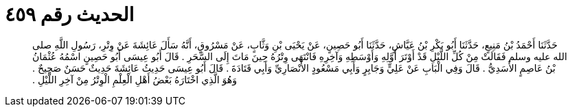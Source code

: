 
= الحديث رقم ٤٥٩

[quote.hadith]
حَدَّثَنَا أَحْمَدُ بْنُ مَنِيعٍ، حَدَّثَنَا أَبُو بَكْرِ بْنُ عَيَّاشٍ، حَدَّثَنَا أَبُو حَصِينٍ، عَنْ يَحْيَى بْنِ وَثَّابٍ، عَنْ مَسْرُوقٍ، أَنَّهُ سَأَلَ عَائِشَةَ عَنْ وِتْرِ، رَسُولِ اللَّهِ صلى الله عليه وسلم فَقَالَتْ مِنْ كُلِّ اللَّيْلِ قَدْ أَوْتَرَ أَوَّلِهِ وَأَوْسَطِهِ وَآخِرِهِ فَانْتَهَى وِتْرُهُ حِينَ مَاتَ إِلَى السَّحَرِ ‏.‏ قَالَ أَبُو عِيسَى أَبُو حَصِينٍ اسْمُهُ عُثْمَانُ بْنُ عَاصِمٍ الأَسَدِيُّ ‏.‏ قَالَ وَفِي الْبَابِ عَنْ عَلِيٍّ وَجَابِرٍ وَأَبِي مَسْعُودٍ الأَنْصَارِيِّ وَأَبِي قَتَادَةَ ‏.‏ قَالَ أَبُو عِيسَى حَدِيثُ عَائِشَةَ حَدِيثٌ حَسَنٌ صَحِيحٌ ‏.‏ وَهُوَ الَّذِي اخْتَارَهُ بَعْضُ أَهْلِ الْعِلْمِ الْوِتْرُ مِنْ آخِرِ اللَّيْلِ ‏.‏